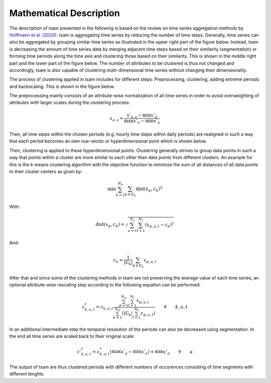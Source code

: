 ************************
Mathematical Description
************************

The description of tsam presented in the following is based on the review on time series aggregation methods by
`Hoffmann et al. (2020) <https://www.mdpi.com/1996-1073/13/3/641>`_.
tsam is aggregating time series by reducing the number of time steps. Generally, time series can also be aggregated by
grouping similar time series as illustrated in the upper right part of the figure below. Instead, tsam is decreasing
the amount of time series data by merging adjacent time steps based on their similarity (segmentation) or forming time
periods along the time axis and clustering those based on their similarity. This is shown in the middle right part and the
lower part of the figure below. The number of attributes to be clustered is thus not changed and accordingly, tsam is also
capable of clustering multi-dimensional time series without changing their dimensionality.

.. image:: https://www.mdpi.com/energies/energies-13-00641/article_deploy/html/images/energies-13-00641-g004.png
    :target: https://www.mdpi.com/energies/energies-13-00641/article_deploy/html/images/energies-13-00641-g004.png
    :alt: Review Figure 1
    :align: center

The process of clustering applied in tsam includes for different steps: Preprocessing, clustering, adding extreme periods and
backscaling. This is shown in the figure below.

.. image:: https://www.mdpi.com/energies/energies-13-00641/article_deploy/html/images/energies-13-00641-g009.png
    :target: ../../source/https://www.mdpi.com/energies/energies-13-00641/article_deploy/html/images/energies-13-00641-g009.png
    :alt: Review Figure 2
    :align: center

The preprocessing mainly consists of an attribute-wise normalization of all time series in order to avoid overweighting of attributes
with larger scales during the clustering process:

.. math::
   x_{a,s}=\frac{x'_{a,s}-\min{x'_a}}{\max{x'_a}-\min{x'_a}}

Then, all time steps within the chosen periods (e.g. hourly time steps within daily periods) are realigned in such a way that each
period becomes an own row-vector or hyperdimensional point which is shown below.

.. image:: mathematicalDescription1.png
    :target: mathematicalDescription1.png
    :alt: Review Figure 3
    :align: center

Then, clustering is applied to these hyperdimensional points. Clustering generally strives to group data points in such a way that
points within a cluster are more similar to each other than data points from different clusters. An example for this is the k-means
clustering algorithm with the objective function to minimize the sum of all distances of all data points to their cluster centers as
given by:

.. math::
   \min{\sum_{k=1}^{N_k}\sum_{p\in\mathbb{C}_k}}\text{dist}(x_p,c_k)^2

With:

.. math::
   \text{dist}(x_p,c_k)=\sqrt{\sum_{a=1}^{N_a}\sum_{t=1}^{N_t}(x_{p,a,t}-c_k)^2}

And:

.. math::
   c_k=\frac{1}{\left | \mathbb{C}_k \right |}\sum_{p\in\mathbb{C}_k}x_{p,a,t}

After that and since some of the clustering methods in tsam are not preserving the average value of each time series, an optional
attribute-wise rescaling step according to the following equation can be performed:

.. math::
   c^*_{k,a,t}=c_{k,a,t}\frac{\sum_{p=1}^{N_p}\sum_{t=1}^{N_t}x_{p,a,t}}{\sum_{k=1}^{N_k}\left ( \left | \mathbb{C}_k \right |\sum_{t=1}^{N_t}c_{p,a,t}  \right )} \qquad \forall \qquad k,a,t

In an additional intermediate step the temporal resolution of the periods can also be decreased using segmentation.
In the end all time series are scaled back to their original scale:

.. math::
   c'^*_{k,a,t}=c^*_{k,a,t}\left ( \max{x'_a}-\min{x'_a} \right ) + \min{x'_a} \qquad \forall \qquad a

The output of tsam are thus clustered periods with different numbers of occurences consisting of time segments with different lenghts.